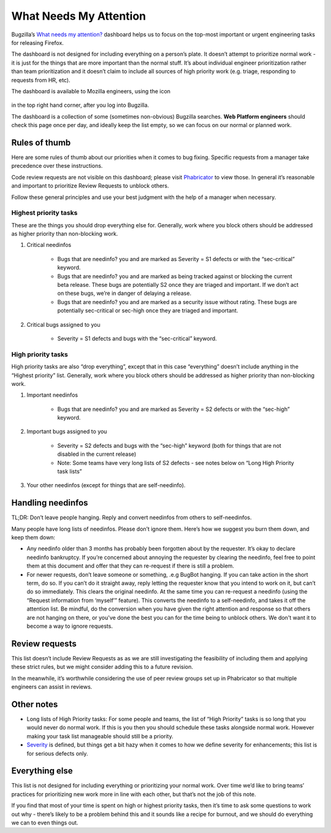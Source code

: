 What Needs My Attention
=======================

Bugzilla’s `What needs my attention?`_ dashboard helps us to focus on the top-most important or urgent engineering tasks for releasing Firefox.

The dashboard is not designed for including everything on a person’s plate. It doesn’t attempt to prioritize normal work - it is just for the things that are more important than the normal stuff. It’s about individual engineer prioritization rather than team prioritization and it doesn’t claim to include all sources of high priority work (e.g. triage, responding to requests from HR, etc).

The dashboard is available to Mozilla engineers, using the icon

	.. image:: ../assets/icon_engineering.png
	  :alt: Engineering Icon

in the top right hand corner, after you log into Bugzilla.

The dashboard is a collection of some (sometimes non-obvious) Bugzilla searches. **Web Platform engineers** should check this page once per day, and ideally keep the list empty, so we can focus on our normal or planned work.


.. _What needs my attention?: https://bugzilla.mozilla.org/page.cgi?id=whats_next.html


Rules of thumb
--------------

Here are some rules of thumb about our priorities when it comes to bug fixing. Specific requests from a manager take precedence over these instructions.


Code review requests are not visible on this dashboard; please visit `Phabricator`_ to view those. In general it’s reasonable and important to prioritize Review Requests to unblock others.


Follow these general principles and use your best judgment with the help of a manager when necessary.


.. _Phabricator: https://phabricator.services.mozilla.com/


Highest priority tasks
~~~~~~~~~~~~~~~~~~~~~~

These are the things you should drop everything else for. Generally, work where you block others should be addressed as higher priority than non-blocking work.

#. Critical needinfos

	* Bugs that are needinfo? you and are marked as Severity = S1 defects or with the “sec-critical” keyword.

	* Bugs that are needinfo? you and are marked as being tracked against or blocking the current beta release. These bugs are potentially S2 once they are triaged and important. If we don’t act on these bugs, we’re in danger of delaying a release.

	* Bugs that are needinfo? you and are marked as a security issue without rating. These bugs are potentially sec-critical or sec-high once they are triaged and important.


#. Critical bugs assigned to you

	* Severity = S1 defects and bugs with the “sec-critical” keyword.


High priority tasks
~~~~~~~~~~~~~~~~~~~

High priority tasks are also “drop everything”, except that in this case “everything” doesn’t include anything in the “Highest priority” list. Generally, work where you block others should be addressed as higher priority than non-blocking work.

#. Important needinfos

	* Bugs that are needinfo? you and are marked as Severity = S2 defects or with the “sec-high” keyword.


#. Important bugs assigned to you

	* Severity = S2 defects and bugs with the “sec-high” keyword (both for things that are not disabled in the current release)
	* Note: Some teams have very long lists of S2 defects - see notes below on “Long High Priority task lists”

#. Your other needinfos (except for things that are self-needinfo).


Handling needinfos
------------------

TL;DR: Don’t leave people hanging. Reply and convert needinfos from others to self-needinfos.

Many people have long lists of needinfos. Please don’t ignore them. Here’s how we suggest you burn them down, and keep them down:

* Any needinfo older than 3 months has probably been forgotten about by the requester. It’s okay to declare needinfo bankruptcy. If you’re concerned about annoying the requester by clearing the needinfo, feel free to point them at this document and offer that they can re-request if there is still a problem.

* For newer requests, don’t leave someone or something, .e.g BugBot hanging. If you can take action in the short term, do so. If you can’t do it straight away, reply letting the requester know that you intend to work on it, but can’t do so immediately. This clears the original needinfo. At the same time you can re-request a needinfo (using the “Request information from ‘myself’” feature). This converts the needinfo to a self-needinfo, and takes it off the attention list. Be mindful, do the conversion when you have given the right attention and response so that others are not hanging on there, or you've done the best you can for the time being to unblock others. We don't want it to become a way to ignore requests.


Review requests
---------------

This list doesn’t include Review Requests as as we are still investigating the feasibility of including them and applying these strict rules, but we might consider adding this to a future revision.

In the meanwhile, it’s worthwhile considering the use of peer review groups set up in Phabricator so that multiple engineers can assist in reviews.


Other notes
-----------

* Long lists of High Priority tasks: For some people and teams, the list of “High Priority” tasks is so long that you would never do normal work. If this is you then you should schedule these tasks alongside normal work. However making your task list manageable should still be a priority.

* `Severity`_ is defined, but things get a bit hazy when it comes to how we define severity for enhancements; this list is for serious defects only.

.. _Severity: https://firefox-source-docs.mozilla.org/bug-mgmt/guides/severity.html


Everything else
---------------

This list is not designed for including everything or prioritizing your normal work. Over time we’d like to bring teams’ practices for prioritizing new work more in line with each other, but that’s not the job of this note.

If you find that most of your time is spent on high or highest priority tasks, then it’s time to ask some questions to work out why - there’s likely to be a problem behind this and it sounds like a recipe for burnout, and we should do everything we can to even things out.
